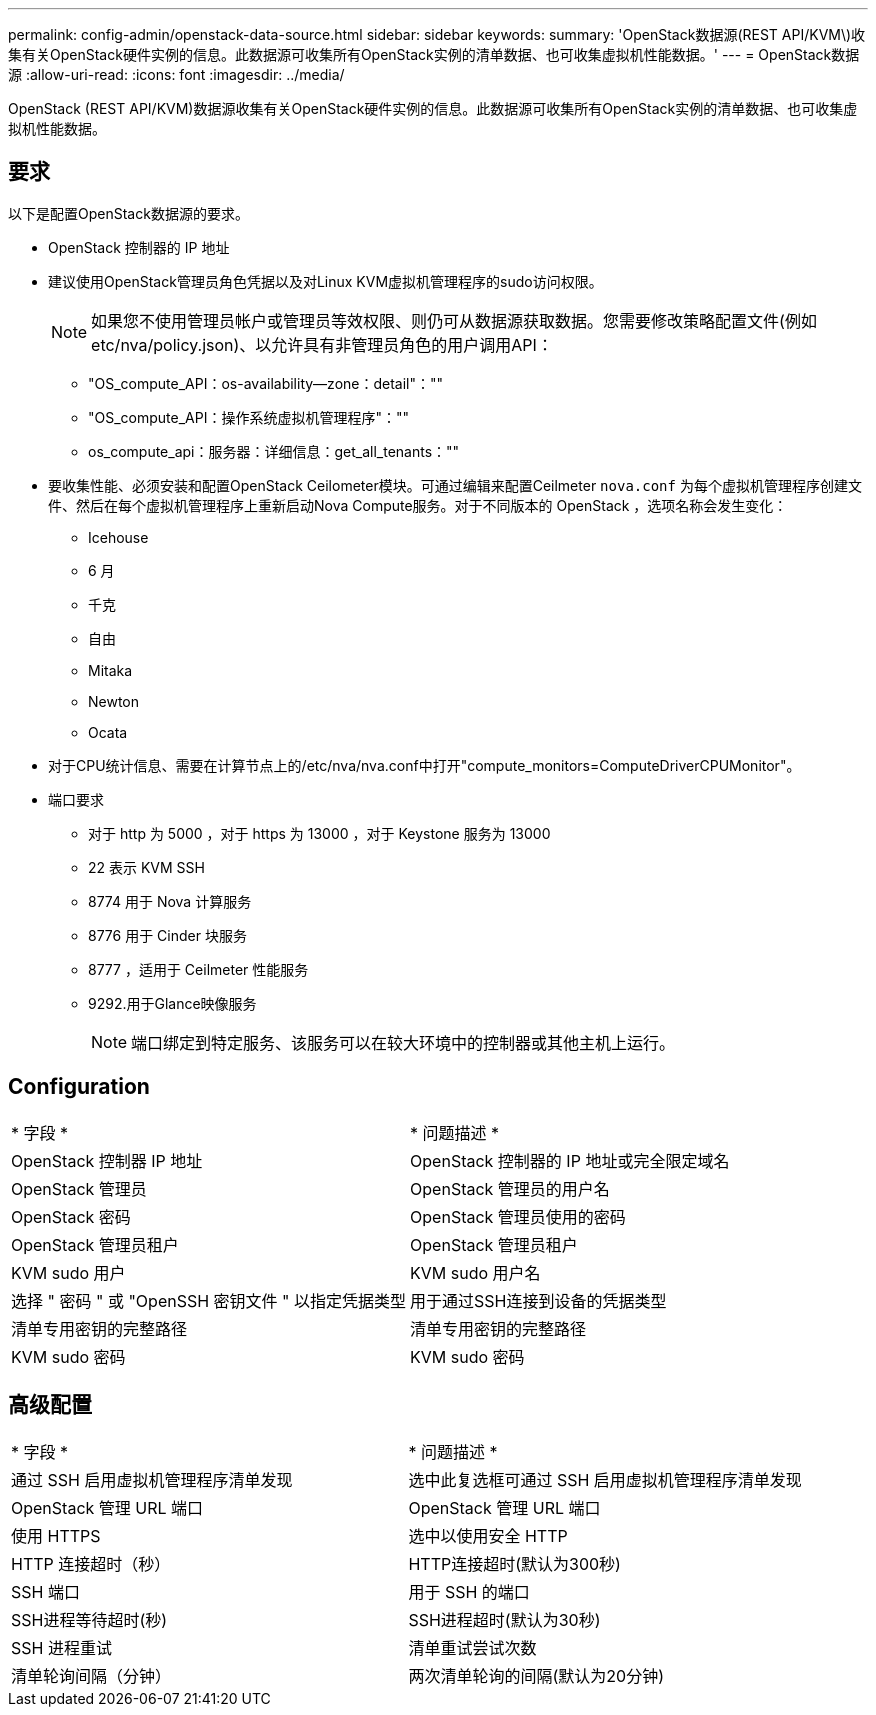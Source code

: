 ---
permalink: config-admin/openstack-data-source.html 
sidebar: sidebar 
keywords:  
summary: 'OpenStack数据源(REST API/KVM\)收集有关OpenStack硬件实例的信息。此数据源可收集所有OpenStack实例的清单数据、也可收集虚拟机性能数据。' 
---
= OpenStack数据源
:allow-uri-read: 
:icons: font
:imagesdir: ../media/


[role="lead"]
OpenStack (REST API/KVM)数据源收集有关OpenStack硬件实例的信息。此数据源可收集所有OpenStack实例的清单数据、也可收集虚拟机性能数据。



== 要求

以下是配置OpenStack数据源的要求。

* OpenStack 控制器的 IP 地址
* 建议使用OpenStack管理员角色凭据以及对Linux KVM虚拟机管理程序的sudo访问权限。
+
[NOTE]
====
如果您不使用管理员帐户或管理员等效权限、则仍可从数据源获取数据。您需要修改策略配置文件(例如etc/nva/policy.json)、以允许具有非管理员角色的用户调用API：

====
+
** "OS_compute_API：os-availability—zone：detail"：""
** "OS_compute_API：操作系统虚拟机管理程序"：""
** os_compute_api：服务器：详细信息：get_all_tenants：""


* 要收集性能、必须安装和配置OpenStack Ceilometer模块。可通过编辑来配置Ceilmeter `nova.conf` 为每个虚拟机管理程序创建文件、然后在每个虚拟机管理程序上重新启动Nova Compute服务。对于不同版本的 OpenStack ，选项名称会发生变化：
+
** Icehouse
** 6 月
** 千克
** 自由
** Mitaka
** Newton
** Ocata


* 对于CPU统计信息、需要在计算节点上的/etc/nva/nva.conf中打开"compute_monitors=ComputeDriverCPUMonitor"。
* 端口要求
+
** 对于 http 为 5000 ，对于 https 为 13000 ，对于 Keystone 服务为 13000
** 22 表示 KVM SSH
** 8774 用于 Nova 计算服务
** 8776 用于 Cinder 块服务
** 8777 ，适用于 Ceilmeter 性能服务
** 9292.用于Glance映像服务
+
[NOTE]
====
端口绑定到特定服务、该服务可以在较大环境中的控制器或其他主机上运行。

====






== Configuration

|===


| * 字段 * | * 问题描述 * 


 a| 
OpenStack 控制器 IP 地址
 a| 
OpenStack 控制器的 IP 地址或完全限定域名



 a| 
OpenStack 管理员
 a| 
OpenStack 管理员的用户名



 a| 
OpenStack 密码
 a| 
OpenStack 管理员使用的密码



 a| 
OpenStack 管理员租户
 a| 
OpenStack 管理员租户



 a| 
KVM sudo 用户
 a| 
KVM sudo 用户名



 a| 
选择 " 密码 " 或 "OpenSSH 密钥文件 " 以指定凭据类型
 a| 
用于通过SSH连接到设备的凭据类型



 a| 
清单专用密钥的完整路径
 a| 
清单专用密钥的完整路径



 a| 
KVM sudo 密码
 a| 
KVM sudo 密码

|===


== 高级配置

|===


| * 字段 * | * 问题描述 * 


 a| 
通过 SSH 启用虚拟机管理程序清单发现
 a| 
选中此复选框可通过 SSH 启用虚拟机管理程序清单发现



 a| 
OpenStack 管理 URL 端口
 a| 
OpenStack 管理 URL 端口



 a| 
使用 HTTPS
 a| 
选中以使用安全 HTTP



 a| 
HTTP 连接超时（秒）
 a| 
HTTP连接超时(默认为300秒)



 a| 
SSH 端口
 a| 
用于 SSH 的端口



 a| 
SSH进程等待超时(秒)
 a| 
SSH进程超时(默认为30秒)



 a| 
SSH 进程重试
 a| 
清单重试尝试次数



 a| 
清单轮询间隔（分钟）
 a| 
两次清单轮询的间隔(默认为20分钟)

|===